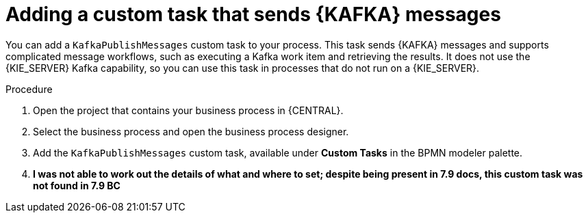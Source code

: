 [id='message-customtask-proc_{context}']
= Adding a custom task that sends {KAFKA} messages 

You can add a `KafkaPublishMessages` custom task to your process. This task sends {KAFKA} messages and supports complicated message workflows, such as executing a Kafka work item and retrieving the results. It does not use the {KIE_SERVER} Kafka capability, so you can use this task in processes that do not run on a {KIE_SERVER}.

.Procedure

. Open the project that contains your business process in {CENTRAL}.
. Select the business process and open the business process designer.
. Add the `KafkaPublishMessages` custom task, available under *Custom Tasks* in the BPMN modeler palette.
. *I was not able to work out the details of what and where to set; despite being present in 7.9 docs, this custom task was not found in 7.9 BC*